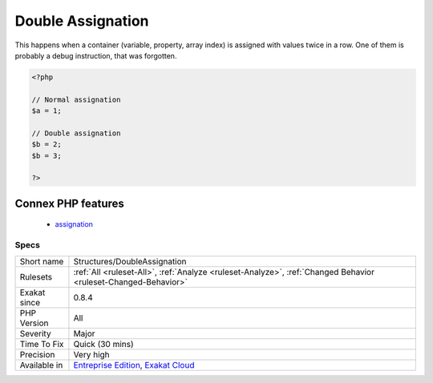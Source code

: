 .. _structures-doubleassignation:

.. _double-assignation:

Double Assignation
++++++++++++++++++

.. meta::
	:description:
		Double Assignation: This happens when a container (variable, property, array index) is assigned with values twice in a row.
	:twitter:card: summary_large_image
	:twitter:site: @exakat
	:twitter:title: Double Assignation
	:twitter:description: Double Assignation: This happens when a container (variable, property, array index) is assigned with values twice in a row
	:twitter:creator: @exakat
	:twitter:image:src: https://www.exakat.io/wp-content/uploads/2020/06/logo-exakat.png
	:og:image: https://www.exakat.io/wp-content/uploads/2020/06/logo-exakat.png
	:og:title: Double Assignation
	:og:type: article
	:og:description: This happens when a container (variable, property, array index) is assigned with values twice in a row
	:og:url: https://php-tips.readthedocs.io/en/latest/tips/Structures/DoubleAssignation.html
	:og:locale: en
This happens when a container (variable, property, array index) is assigned with values twice in a row. One of them is probably a debug instruction, that was forgotten.

.. code-block:: php
   
   <?php
   
   // Normal assignation
   $a = 1;
   
   // Double assignation
   $b = 2;
   $b = 3;
   
   ?>
Connex PHP features
-------------------

  + `assignation <https://php-dictionary.readthedocs.io/en/latest/dictionary/assignation.ini.html>`_


Specs
_____

+--------------+-------------------------------------------------------------------------------------------------------------------------+
| Short name   | Structures/DoubleAssignation                                                                                            |
+--------------+-------------------------------------------------------------------------------------------------------------------------+
| Rulesets     | :ref:`All <ruleset-All>`, :ref:`Analyze <ruleset-Analyze>`, :ref:`Changed Behavior <ruleset-Changed-Behavior>`          |
+--------------+-------------------------------------------------------------------------------------------------------------------------+
| Exakat since | 0.8.4                                                                                                                   |
+--------------+-------------------------------------------------------------------------------------------------------------------------+
| PHP Version  | All                                                                                                                     |
+--------------+-------------------------------------------------------------------------------------------------------------------------+
| Severity     | Major                                                                                                                   |
+--------------+-------------------------------------------------------------------------------------------------------------------------+
| Time To Fix  | Quick (30 mins)                                                                                                         |
+--------------+-------------------------------------------------------------------------------------------------------------------------+
| Precision    | Very high                                                                                                               |
+--------------+-------------------------------------------------------------------------------------------------------------------------+
| Available in | `Entreprise Edition <https://www.exakat.io/entreprise-edition>`_, `Exakat Cloud <https://www.exakat.io/exakat-cloud/>`_ |
+--------------+-------------------------------------------------------------------------------------------------------------------------+


